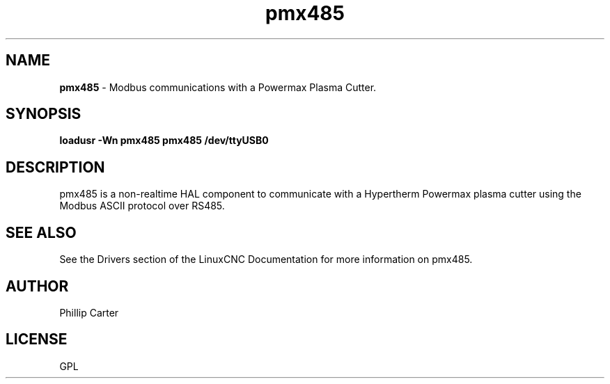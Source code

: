 .\" Copyright (c) 2020 Phillip A Carter
.\"
.\" This is free documentation; you can redistribute it and/or
.\" modify it under the terms of the GNU General Public License as
.\" published by the Free Software Foundation; either version 2 of
.\" the License, or (at your option) any later version.
.\"
.\" The GNU General Public License's references to "object code"
.\" and "executables" are to be interpreted as the output of any
.\" document formatting or typesetting system, including
.\" intermediate and printed output.
.\"
.\" This manual is distributed in the hope that it will be useful,
.\" but WITHOUT ANY WARRANTY; without even the implied warranty of
.\" MERCHANTABILITY or FITNESS FOR A PARTICULAR PURPOSE.  See the
.\" GNU General Public License for more details.
.\"
.\" You should have received a copy of the GNU General Public
.\" License along with this manual; if not, write to the Free
.\" Software Foundation, Inc., 51 Franklin Street, Fifth Floor, Boston, MA 02110-1301,
.\" USA.
.\"
.\"
.\"
.TH pmx485 "1" "Feb 1 2020" "Powermax Modbus Communications" "LinuxCNC Documentation"
.SH NAME
\fBpmx485\fR \- Modbus communications with a Powermax Plasma Cutter.
.SH SYNOPSIS
.B loadusr -Wn pmx485 pmx485 /dev/ttyUSB0
.br
.SH DESCRIPTION
pmx485 is a non-realtime HAL component to communicate with a Hypertherm Powermax 
plasma cutter using the Modbus ASCII protocol over RS485.
.PP
.SH "SEE ALSO"
See the Drivers section of the LinuxCNC Documentation for more information on pmx485.
.SH AUTHOR
Phillip Carter
.SH LICENSE
GPL
